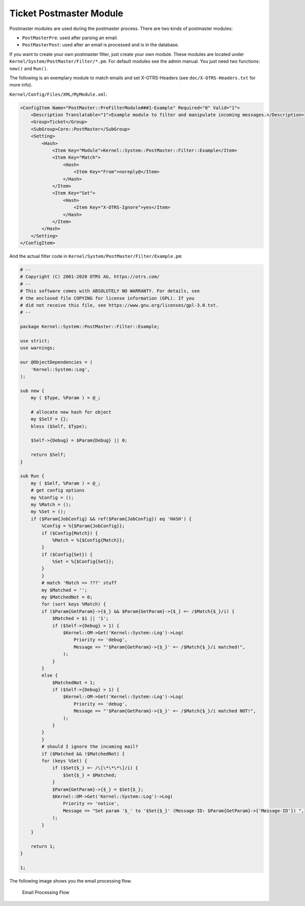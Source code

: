 Ticket Postmaster Module
========================

Postmaster modules are used during the postmaster process. There are two kinds of postmaster modules:

- ``PostMasterPre``: used after parsing an email.
- ``PostMasterPost``: used after an email is processed and is in the database.

If you want to create your own postmaster filter, just create your own module. These modules are located under ``Kernel/System/PostMaster/Filter/*.pm``. For default modules see the admin manual. You just need two functions: ``new()`` and ``Run()``.

The following is an exemplary module to match emails and set X-OTRS-Headers (see ``doc/X-OTRS-Headers.txt`` for more info).

``Kernel/Config/Files/XML/MyModule.xml``:

.. code-block:: XML

   <ConfigItem Name="PostMaster::PreFilterModule###1-Example" Required="0" Valid="1">
       <Description Translatable="1">Example module to filter and manipulate incoming messages.</Description>
       <Group>Ticket</Group>
       <SubGroup>Core::PostMaster</SubGroup>
       <Setting>
           <Hash>
               <Item Key="Module">Kernel::System::PostMaster::Filter::Example</Item>
               <Item Key="Match">
                   <Hash>
                       <Item Key="From">noreply@</Item>
                   </Hash>
               </Item>
               <Item Key="Set">
                   <Hash>
                       <Item Key="X-OTRS-Ignore">yes</Item>
                   </Hash>
               </Item>
           </Hash>
       </Setting>
   </ConfigItem>

And the actual filter code in ``Kernel/System/PostMaster/Filter/Example.pm``:

.. code-block:: Perl

   # --
   # Copyright (C) 2001-2020 OTRS AG, https://otrs.com/
   # --
   # This software comes with ABSOLUTELY NO WARRANTY. For details, see
   # the enclosed file COPYING for license information (GPL). If you
   # did not receive this file, see https://www.gnu.org/licenses/gpl-3.0.txt.
   # --

   package Kernel::System::PostMaster::Filter::Example;

   use strict;
   use warnings;

   our @ObjectDependencies = (
       'Kernel::System::Log',
   );

   sub new {
       my ( $Type, %Param ) = @_;

       # allocate new hash for object
       my $Self = {};
       bless ($Self, $Type);

       $Self->{Debug} = $Param{Debug} || 0;

       return $Self;
   }

   sub Run {
       my ( $Self, %Param ) = @_;
       # get config options
       my %Config = ();
       my %Match = ();
       my %Set = ();
       if ($Param{JobConfig} && ref($Param{JobConfig}) eq 'HASH') {
           %Config = %{$Param{JobConfig}};
           if ($Config{Match}) {
               %Match = %{$Config{Match}};
           }
           if ($Config{Set}) {
               %Set = %{$Config{Set}};
           }
           }
           # match 'Match => ???' stuff
           my $Matched = '';
           my $MatchedNot = 0;
           for (sort keys %Match) {
           if ($Param{GetParam}->{$_} && $Param{GetParam}->{$_} =~ /$Match{$_}/i) {
               $Matched = $1 || '1';
               if ($Self->{Debug} > 1) {
                   $Kernel::OM->Get('Kernel::System::Log')->Log(
                       Priority => 'debug',
                       Message => "'$Param{GetParam}->{$_}' =~ /$Match{$_}/i matched!",
                   );
               }
           }
           else {
               $MatchedNot = 1;
               if ($Self->{Debug} > 1) {
                   $Kernel::OM->Get('Kernel::System::Log')->Log(
                       Priority => 'debug',
                       Message => "'$Param{GetParam}->{$_}' =~ /$Match{$_}/i matched NOT!",
                   );
               }
           }
           }
           # should I ignore the incoming mail?
           if ($Matched && !$MatchedNot) {
           for (keys %Set) {
               if ($Set{$_} =~ /\[\*\*\*\]/i) {
                   $Set{$_} = $Matched;
               }
               $Param{GetParam}->{$_} = $Set{$_};
               $Kernel::OM->Get('Kernel::System::Log')->Log(
                   Priority => 'notice',
                   Message => "Set param '$_' to '$Set{$_}' (Message-ID: $Param{GetParam}->{'Message-ID'}) ",
               );
           }
       }

       return 1;
   }

   1;

The following image shows you the email processing flow.

.. figure:: images/email-processing.png
   :alt: Email Processing Flow

   Email Processing Flow
